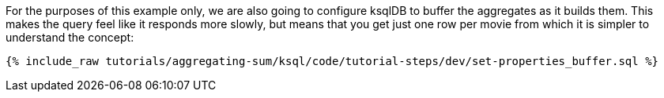 For the purposes of this example only, we are also going to configure ksqlDB to buffer the aggregates as it builds them. This makes the query feel like it responds more slowly, but means that you get just one row per movie from which it is simpler to understand the concept:

+++++
<pre class="snippet"><code class="sql">{% include_raw tutorials/aggregating-sum/ksql/code/tutorial-steps/dev/set-properties_buffer.sql %}</code></pre>
+++++
